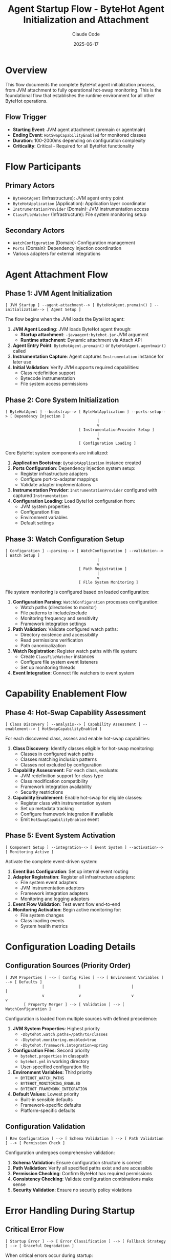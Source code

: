 #+TITLE: Agent Startup Flow - ByteHot Agent Initialization and Attachment
#+AUTHOR: Claude Code
#+DATE: 2025-06-17

* Overview

This flow documents the complete ByteHot agent initialization process, from JVM attachment to fully operational hot-swap monitoring. This is the foundational flow that establishes the runtime environment for all other ByteHot operations.

** Flow Trigger
- **Starting Event**: JVM agent attachment (premain or agentmain)
- **Ending Event**: =HotSwapCapabilityEnabled= for monitored classes
- **Duration**: 100-2000ms depending on configuration complexity
- **Criticality**: Critical - Required for all ByteHot functionality

* Flow Participants

** Primary Actors
- =ByteHotAgent= (Infrastructure): JVM agent entry point
- =ByteHotApplication= (Application): Application layer coordinator
- =InstrumentationProvider= (Domain): JVM instrumentation access
- =ClassFileWatcher= (Infrastructure): File system monitoring setup

** Secondary Actors
- =WatchConfiguration= (Domain): Configuration management
- =Ports= (Domain): Dependency injection coordination
- Various adapters for external integrations

* Agent Attachment Flow

** Phase 1: JVM Agent Initialization
#+begin_src
[ JVM Startup ] --agent-attachment--> [ ByteHotAgent.premain() ] --initialization--> [ Agent Setup ]
#+end_src

The flow begins when the JVM loads the ByteHot agent:

1. **JVM Agent Loading**: JVM loads ByteHot agent through:
   - **Startup attachment**: =-javaagent:bytehot.jar= JVM argument
   - **Runtime attachment**: Dynamic attachment via Attach API
2. **Agent Entry Point**: =ByteHotAgent.premain()= or =ByteHotAgent.agentmain()= called
3. **Instrumentation Capture**: Agent captures =Instrumentation= instance for later use
4. **Initial Validation**: Verify JVM supports required capabilities:
   - Class redefinition support
   - Bytecode instrumentation
   - File system access permissions

** Phase 2: Core System Initialization
#+begin_src
[ ByteHotAgent ] --bootstrap--> [ ByteHotApplication ] --ports-setup--> [ Dependency Injection ]
                                        |
                                        v
                                [ InstrumentationProvider Setup ]
                                        |
                                        v
                                [ Configuration Loading ]
#+end_src

Core ByteHot system components are initialized:

1. **Application Bootstrap**: =ByteHotApplication= instance created
2. **Ports Configuration**: Dependency injection system setup:
   - Register infrastructure adapters
   - Configure port-to-adapter mappings
   - Validate adapter implementations
3. **Instrumentation Provider**: =InstrumentationProvider= configured with captured =Instrumentation=
4. **Configuration Loading**: Load ByteHot configuration from:
   - JVM system properties
   - Configuration files
   - Environment variables
   - Default settings

** Phase 3: Watch Configuration Setup
#+begin_src
[ Configuration ] --parsing--> [ WatchConfiguration ] --validation--> [ Watch Setup ]
                                        |
                                        v
                                [ Path Registration ]
                                        |
                                        v
                                [ File System Monitoring ]
#+end_src

File system monitoring is configured based on loaded configuration:

1. **Configuration Parsing**: =WatchConfiguration= processes configuration:
   - Watch paths (directories to monitor)
   - File patterns to include/exclude
   - Monitoring frequency and sensitivity
   - Framework integration settings
2. **Path Validation**: Validate configured watch paths:
   - Directory existence and accessibility
   - Read permissions verification
   - Path canonicalization
3. **Watch Registration**: Register watch paths with file system:
   - Create =ClassFileWatcher= instances
   - Configure file system event listeners
   - Set up monitoring threads
4. **Event Integration**: Connect file watchers to event system

* Capability Enablement Flow

** Phase 4: Hot-Swap Capability Assessment
#+begin_src
[ Class Discovery ] --analysis--> [ Capability Assessment ] --enablement--> [ HotSwapCapabilityEnabled ]
#+end_src

For each discovered class, assess and enable hot-swap capabilities:

1. **Class Discovery**: Identify classes eligible for hot-swap monitoring:
   - Classes in configured watch paths
   - Classes matching inclusion patterns
   - Classes not excluded by configuration
2. **Capability Assessment**: For each class, evaluate:
   - JVM redefinition support for class type
   - Class modification compatibility
   - Framework integration availability
   - Security restrictions
3. **Capability Enablement**: Enable hot-swap for eligible classes:
   - Register class with instrumentation system
   - Set up metadata tracking
   - Configure framework integration if available
   - Emit =HotSwapCapabilityEnabled= event

** Phase 5: Event System Activation
#+begin_src
[ Component Setup ] --integration--> [ Event System ] --activation--> [ Monitoring Active ]
#+end_src

Activate the complete event-driven system:

1. **Event Bus Configuration**: Set up internal event routing
2. **Adapter Registration**: Register all infrastructure adapters:
   - File system event adapters
   - JVM instrumentation adapters
   - Framework integration adapters
   - Monitoring and logging adapters
3. **Event Flow Validation**: Test event flow end-to-end
4. **Monitoring Activation**: Begin active monitoring for:
   - File system changes
   - Class loading events
   - System health metrics

* Configuration Loading Details

** Configuration Sources (Priority Order)
#+begin_src
[ JVM Properties ] --> [ Config Files ] --> [ Environment Variables ] --> [ Defaults ]
                |               |                      |                    |
                v               v                      v                    v
        [ Property Merger ] --> [ Validation ] --> [ WatchConfiguration ]
#+end_src

Configuration is loaded from multiple sources with defined precedence:

1. **JVM System Properties**: Highest priority
   - =-Dbytehot.watch.paths=/path/to/classes=
   - =-Dbytehot.monitoring.enabled=true=
   - =-Dbytehot.framework.integration=spring=

2. **Configuration Files**: Second priority
   - =bytehot.properties= in classpath
   - =bytehot.yml= in working directory
   - User-specified configuration file

3. **Environment Variables**: Third priority
   - =BYTEHOT_WATCH_PATHS=
   - =BYTEHOT_MONITORING_ENABLED=
   - =BYTEHOT_FRAMEWORK_INTEGRATION=

4. **Default Values**: Lowest priority
   - Built-in sensible defaults
   - Framework-specific defaults
   - Platform-specific defaults

** Configuration Validation
#+begin_src
[ Raw Configuration ] --> [ Schema Validation ] --> [ Path Validation ] --> [ Permission Check ]
#+end_src

Configuration undergoes comprehensive validation:

1. **Schema Validation**: Ensure configuration structure is correct
2. **Path Validation**: Verify all specified paths exist and are accessible
3. **Permission Checking**: Confirm ByteHot has required permissions
4. **Consistency Checking**: Validate configuration combinations make sense
5. **Security Validation**: Ensure no security policy violations

* Error Handling During Startup

** Critical Error Flow
#+begin_src
[ Startup Error ] --> [ Error Classification ] --> [ Fallback Strategy ] --> [ Graceful Degradation ]
#+end_src

When critical errors occur during startup:

1. **Error Classification**: Determine error severity and type:
   - **Fatal**: JVM incompatibility, missing permissions
   - **Critical**: Configuration errors, missing resources
   - **Warning**: Non-essential feature failures

2. **Fallback Strategies**:
   - **Fatal Errors**: Agent startup fails with clear error message
   - **Critical Errors**: Continue with reduced functionality
   - **Warnings**: Log warning and continue with full functionality

3. **Graceful Degradation**: For non-fatal errors:
   - Disable affected features
   - Use default configurations where possible
   - Enable monitoring for manual intervention

** Permission Error Flow
#+begin_src
[ Permission Denied ] --> [ Alternative Path ] --> [ Reduced Functionality ] --> [ User Notification ]
#+end_src

When permission errors prevent full functionality:

1. **Alternative Path Discovery**: Find alternative approaches
2. **Functionality Reduction**: Disable features requiring unavailable permissions
3. **User Notification**: Clearly communicate limitations and solutions

* Performance Optimization During Startup

** Parallel Initialization
#+begin_src
[ Configuration Loading ] --parallel--> [ File System Setup ]
           |                                     |
           v                                     v
[ Component Setup ] --parallel--> [ Framework Detection ]
           |                                     |
           v                                     v
[ Event System ] --sync--> [ Startup Completion ]
#+end_src

Startup operations are parallelized where possible:

1. **Parallel Configuration**: Load configuration while setting up other components
2. **Concurrent Setup**: Initialize independent systems concurrently
3. **Optimistic Framework Detection**: Detect frameworks in background
4. **Lazy Initialization**: Defer non-critical setup until first use

** Resource Pre-allocation
#+begin_src
[ Startup ] --> [ Thread Pool Setup ] --> [ Memory Pre-allocation ] --> [ Cache Initialization ]
#+end_src

Pre-allocate resources to avoid startup delays during operation:

1. **Thread Pool Setup**: Create monitoring and processing thread pools
2. **Memory Pre-allocation**: Allocate buffers and caches
3. **Framework Integration**: Initialize framework adapters
4. **Monitoring Setup**: Prepare monitoring and metrics collection

* Startup Flow Variations

** Dynamic Attachment Flow
#+begin_src
[ Running JVM ] --> [ Attach API ] --> [ Agent Loading ] --> [ Late Initialization ]
#+end_src

When ByteHot attaches to an already running JVM:

1. **Attach API Usage**: Use JVM Attach API to load agent
2. **Late Initialization**: Initialize with already-loaded classes
3. **Existing Class Discovery**: Identify classes already eligible for hot-swap
4. **Retroactive Enablement**: Enable hot-swap for existing classes

** Framework-Specific Startup
#+begin_src
[ Framework Detection ] --> [ Framework Adapter ] --> [ Integration Setup ] --> [ Enhanced Capabilities ]
#+end_src

When specific frameworks are detected:

1. **Framework Detection**: Identify Spring, CDI, Guice, etc.
2. **Adapter Selection**: Choose appropriate framework adapter
3. **Integration Setup**: Configure framework-specific features
4. **Enhanced Capabilities**: Enable framework-optimized hot-swap strategies

** Minimal Startup Flow
#+begin_src
[ Essential Only ] --> [ Basic Monitoring ] --> [ On-Demand Features ]
#+end_src

For resource-constrained environments:

1. **Essential Components Only**: Initialize only critical components
2. **Basic Monitoring**: Minimal file system monitoring
3. **On-Demand Feature Loading**: Load additional features as needed

* Startup Flow Invariants

** Pre-conditions
- JVM supports required instrumentation capabilities
- ByteHot has necessary file system permissions
- Valid configuration is available

** Post-conditions
- Agent is fully initialized and operational
- File system monitoring is active for configured paths
- Hot-swap capabilities are enabled for eligible classes
- Event system is operational and routing events correctly

** System State Guarantees
- No partial initialization states that could cause inconsistency
- All registered components are fully functional
- Error conditions result in clear failure modes
- System is ready to handle hot-swap operations

* Monitoring and Observability

** Startup Metrics
- Total startup duration
- Component initialization times
- Configuration loading performance
- Framework detection results
- Error counts by type

** Health Checks
- Agent operational status
- File system monitoring status
- Event system health
- Framework integration status
- Configuration validity

** Startup Events
- =ByteHotAgentAttached=: Agent successfully attached
- =WatchPathConfigured=: Each watch path successfully configured
- =HotSwapCapabilityEnabled=: Hot-swap enabled for each eligible class
- Configuration loading events
- Error events for any startup issues

* Architecture Integration

This startup flow establishes the foundation for ByteHot's architecture:

** Hexagonal Architecture Setup
- Ports and adapters properly configured
- Domain layer isolated from infrastructure concerns
- Clear boundaries between layers established

** Event-Driven System Activation
- Event routing infrastructure operational
- All components connected to event system
- Event flow validated end-to-end

** Domain-Driven Design Foundation
- Core domain concepts properly initialized
- Aggregates ready to process events
- Repository patterns established for configuration management